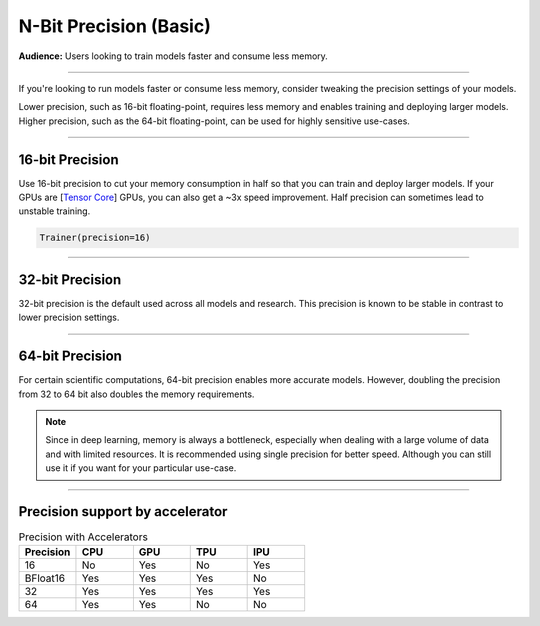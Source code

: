 .. _precision_basic:

#######################
N-Bit Precision (Basic)
#######################
**Audience:** Users looking to train models faster and consume less memory.

----

If you're looking to run models faster or consume less memory, consider tweaking the precision settings of your models.

Lower precision, such as 16-bit floating-point, requires less memory and enables training and deploying larger models.
Higher precision, such as the 64-bit floating-point, can be used for highly sensitive use-cases.

----

****************
16-bit Precision
****************

Use 16-bit precision to cut your memory consumption in half so that you can train and deploy larger models. If your GPUs are [`Tensor Core <https://docs.nvidia.com/deeplearning/performance/mixed-precision-training/index.html>`_] GPUs, you can also get a ~3x speed improvement. Half precision can sometimes lead to unstable training.

.. code::

    Trainer(precision=16)

----

****************
32-bit Precision
****************

32-bit precision is the default used across all models and research. This precision is known to be stable in contrast to lower precision settings.

.. testcode::

    Trainer(precision=32)

----

****************
64-bit Precision
****************

For certain scientific computations, 64-bit precision enables more accurate models. However, doubling the precision from 32 to 64 bit also doubles the memory requirements.

.. testcode::

    Trainer(precision=64)

.. note::

    Since in deep learning, memory is always a bottleneck, especially when dealing with a large volume of data and with limited resources.
    It is recommended using single precision for better speed. Although you can still use it if you want for your particular use-case.

----

********************************
Precision support by accelerator
********************************

.. list-table:: Precision with Accelerators
   :widths: 20 20 20 20 20
   :header-rows: 1

   * - Precision
     - CPU
     - GPU
     - TPU
     - IPU
   * - 16
     - No
     - Yes
     - No
     - Yes
   * - BFloat16
     - Yes
     - Yes
     - Yes
     - No
   * - 32
     - Yes
     - Yes
     - Yes
     - Yes
   * - 64
     - Yes
     - Yes
     - No
     - No
